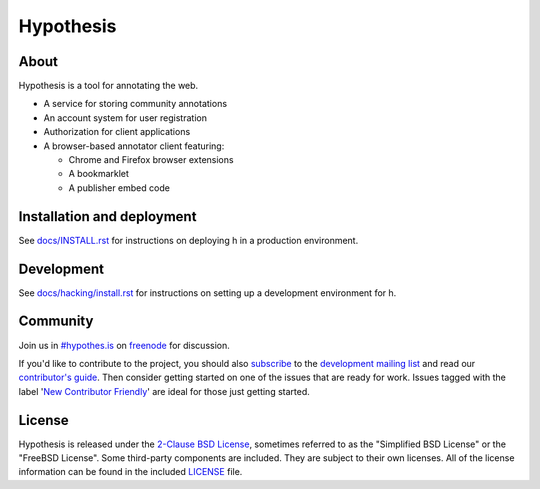 Hypothesis
==========

.. image:: https://travis-ci.org/hypothesis/h.svg?branch=master
   :target: https://travis-ci.org/hypothesis/h
   :alt: Build Status
.. image:: https://coveralls.io/repos/hypothesis/h/badge.svg
   :target: https://coveralls.io/r/hypothesis/h
   :alt: Code Coverage
.. image:: https://landscape.io/github/hypothesis/h/master/landscape.svg?style=flat
   :target: https://landscape.io/github/hypothesis/h/master
   :alt: Code Health


About
-----

Hypothesis is a tool for annotating the web.

- A service for storing community annotations
- An account system for user registration
- Authorization for client applications
- A browser-based annotator client featuring:

  - Chrome and Firefox browser extensions
  - A bookmarklet
  - A publisher embed code


Installation and deployment
---------------------------

See `<docs/INSTALL.rst>`_ for instructions on deploying h in a production
environment.


Development
-----------

See `<docs/hacking/install.rst>`_ for instructions on setting up a development
environment for h.


Community
---------

Join us in `#hypothes.is`_ on freenode_ for discussion.

If you'd like to contribute to the project, you should also `subscribe`_ to the
`development mailing list`_ and read our `contributor's guide`_. Then consider
getting started on one of the issues that are ready for work. Issues tagged with
the label '`New Contributor Friendly`_' are ideal for those just getting
started.

.. _#hypothes.is: http://webchat.freenode.net/?channels=hypothes.is
.. _freenode: http://freenode.net/
.. _subscribe: mailto:dev+subscribe@list.hypothes.is
.. _development mailing list: http://list.hypothes.is/archive/
.. _contributor's guide: CONTRIBUTING.rst
.. _New Contributor Friendly: https://github.com/hypothesis/h/issues?q=is%3Aopen+is%3Aissue+label%3A%22New+Contributor+Friendly%22


License
-------

Hypothesis is released under the `2-Clause BSD License`_, sometimes referred
to as the "Simplified BSD License" or the "FreeBSD License". Some third-party
components are included. They are subject to their own licenses. All of the
license information can be found in the included `<LICENSE>`_ file.

.. _2-Clause BSD License: http://www.opensource.org/licenses/BSD-2-Clause
